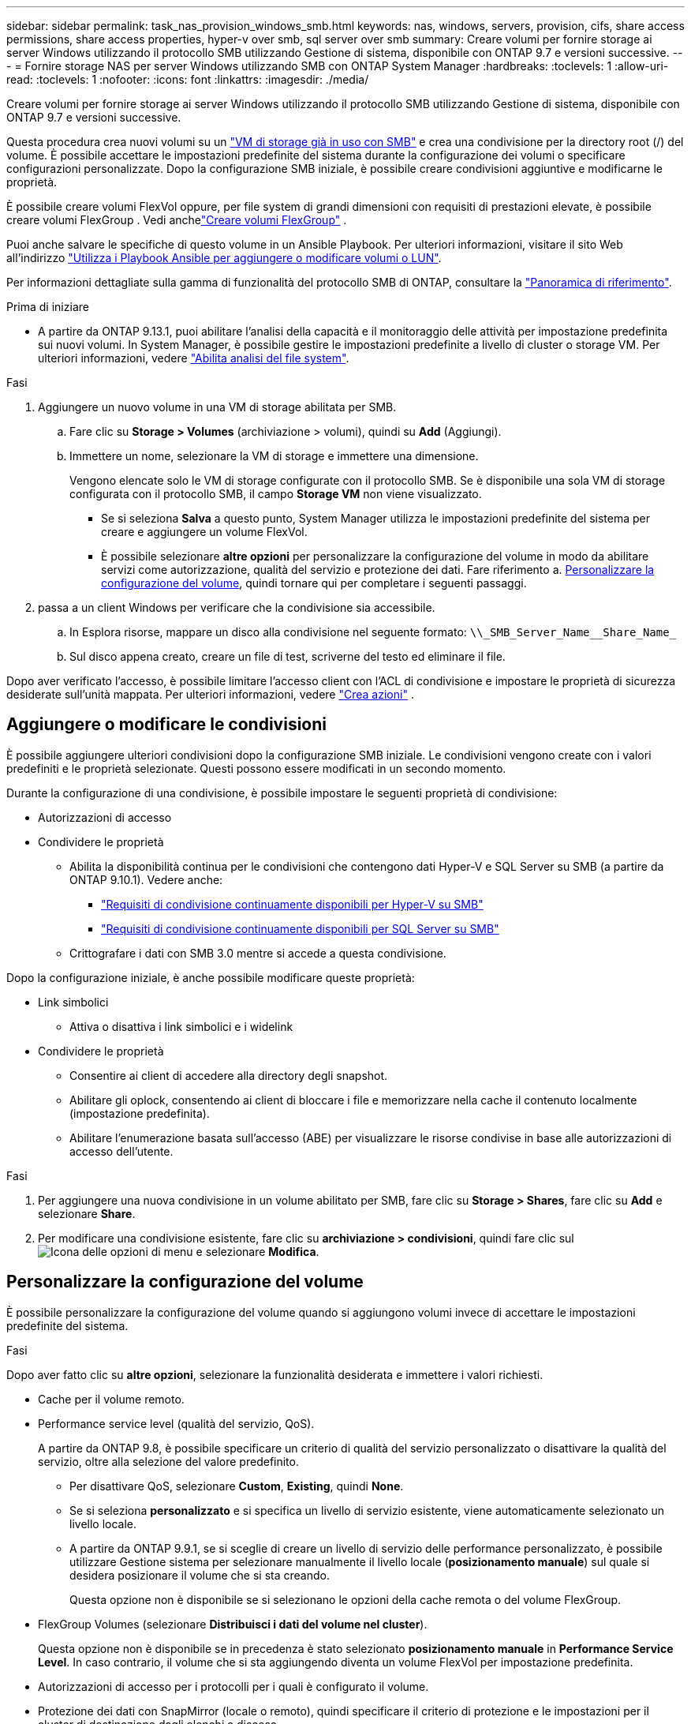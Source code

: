 ---
sidebar: sidebar 
permalink: task_nas_provision_windows_smb.html 
keywords: nas, windows, servers, provision, cifs, share access permissions, share access properties, hyper-v over smb, sql server over smb 
summary: Creare volumi per fornire storage ai server Windows utilizzando il protocollo SMB utilizzando Gestione di sistema, disponibile con ONTAP 9.7 e versioni successive. 
---
= Fornire storage NAS per server Windows utilizzando SMB con ONTAP System Manager
:hardbreaks:
:toclevels: 1
:allow-uri-read: 
:toclevels: 1
:nofooter: 
:icons: font
:linkattrs: 
:imagesdir: ./media/


[role="lead"]
Creare volumi per fornire storage ai server Windows utilizzando il protocollo SMB utilizzando Gestione di sistema, disponibile con ONTAP 9.7 e versioni successive.

Questa procedura crea nuovi volumi su un link:task_nas_enable_windows_smb.html["VM di storage già in uso con SMB"] e crea una condivisione per la directory root (/) del volume. È possibile accettare le impostazioni predefinite del sistema durante la configurazione dei volumi o specificare configurazioni personalizzate. Dopo la configurazione SMB iniziale, è possibile creare condivisioni aggiuntive e modificarne le proprietà.

È possibile creare volumi FlexVol oppure, per file system di grandi dimensioni con requisiti di prestazioni elevate, è possibile creare volumi FlexGroup . Vedi anchelink:./flexgroup/create-task.html["Creare volumi FlexGroup"] .

Puoi anche salvare le specifiche di questo volume in un Ansible Playbook. Per ulteriori informazioni, visitare il sito Web all'indirizzo link:task_admin_use_ansible_playbooks_add_edit_volumes_luns.html["Utilizza i Playbook Ansible per aggiungere o modificare volumi o LUN"].

Per informazioni dettagliate sulla gamma di funzionalità del protocollo SMB di ONTAP, consultare la link:smb-admin/index.html["Panoramica di riferimento"].

.Prima di iniziare
* A partire da ONTAP 9.13.1, puoi abilitare l'analisi della capacità e il monitoraggio delle attività per impostazione predefinita sui nuovi volumi. In System Manager, è possibile gestire le impostazioni predefinite a livello di cluster o storage VM. Per ulteriori informazioni, vedere https://docs.netapp.com/us-en/ontap/task_nas_file_system_analytics_enable.html["Abilita analisi del file system"].


.Fasi
. Aggiungere un nuovo volume in una VM di storage abilitata per SMB.
+
.. Fare clic su *Storage > Volumes* (archiviazione > volumi), quindi su *Add* (Aggiungi).
.. Immettere un nome, selezionare la VM di storage e immettere una dimensione.
+
Vengono elencate solo le VM di storage configurate con il protocollo SMB. Se è disponibile una sola VM di storage configurata con il protocollo SMB, il campo *Storage VM* non viene visualizzato.

+
*** Se si seleziona *Salva* a questo punto, System Manager utilizza le impostazioni predefinite del sistema per creare e aggiungere un volume FlexVol.
*** È possibile selezionare *altre opzioni* per personalizzare la configurazione del volume in modo da abilitare servizi come autorizzazione, qualità del servizio e protezione dei dati. Fare riferimento a. <<Personalizzare la configurazione del volume>>, quindi tornare qui per completare i seguenti passaggi.




. [[step2-compl-mov-win,fase 2 nel flusso di lavoro]] passa a un client Windows per verificare che la condivisione sia accessibile.
+
.. In Esplora risorse, mappare un disco alla condivisione nel seguente formato: `+\\_SMB_Server_Name__Share_Name_+`
.. Sul disco appena creato, creare un file di test, scriverne del testo ed eliminare il file.




Dopo aver verificato l'accesso, è possibile limitare l'accesso client con l'ACL di condivisione e impostare le proprietà di sicurezza desiderate sull'unità mappata. Per ulteriori informazioni, vedere link:smb-config/create-share-task.html["Crea azioni"] .



== Aggiungere o modificare le condivisioni

È possibile aggiungere ulteriori condivisioni dopo la configurazione SMB iniziale. Le condivisioni vengono create con i valori predefiniti e le proprietà selezionate. Questi possono essere modificati in un secondo momento.

Durante la configurazione di una condivisione, è possibile impostare le seguenti proprietà di condivisione:

* Autorizzazioni di accesso
* Condividere le proprietà
+
** Abilita la disponibilità continua per le condivisioni che contengono dati Hyper-V e SQL Server su SMB (a partire da ONTAP 9.10.1). Vedere anche:
+
*** link:smb-hyper-v-sql/continuously-available-share-hyper-v-concept.html["Requisiti di condivisione continuamente disponibili per Hyper-V su SMB"]
*** link:smb-hyper-v-sql/continuously-available-share-sql-concept.html["Requisiti di condivisione continuamente disponibili per SQL Server su SMB"]


** Crittografare i dati con SMB 3.0 mentre si accede a questa condivisione.




Dopo la configurazione iniziale, è anche possibile modificare queste proprietà:

* Link simbolici
+
** Attiva o disattiva i link simbolici e i widelink


* Condividere le proprietà
+
** Consentire ai client di accedere alla directory degli snapshot.
** Abilitare gli oplock, consentendo ai client di bloccare i file e memorizzare nella cache il contenuto localmente (impostazione predefinita).
** Abilitare l'enumerazione basata sull'accesso (ABE) per visualizzare le risorse condivise in base alle autorizzazioni di accesso dell'utente.




.Fasi
. Per aggiungere una nuova condivisione in un volume abilitato per SMB, fare clic su **Storage > Shares**, fare clic su **Add** e selezionare **Share**.
. Per modificare una condivisione esistente, fare clic su **archiviazione > condivisioni**, quindi fare clic sul image:icon_kabob.gif["Icona delle opzioni di menu"] e selezionare **Modifica**.




== Personalizzare la configurazione del volume

È possibile personalizzare la configurazione del volume quando si aggiungono volumi invece di accettare le impostazioni predefinite del sistema.

.Fasi
Dopo aver fatto clic su *altre opzioni*, selezionare la funzionalità desiderata e immettere i valori richiesti.

* Cache per il volume remoto.
* Performance service level (qualità del servizio, QoS).
+
A partire da ONTAP 9.8, è possibile specificare un criterio di qualità del servizio personalizzato o disattivare la qualità del servizio, oltre alla selezione del valore predefinito.

+
** Per disattivare QoS, selezionare *Custom*, *Existing*, quindi *None*.
** Se si seleziona *personalizzato* e si specifica un livello di servizio esistente, viene automaticamente selezionato un livello locale.
** A partire da ONTAP 9.9.1, se si sceglie di creare un livello di servizio delle performance personalizzato, è possibile utilizzare Gestione sistema per selezionare manualmente il livello locale (*posizionamento manuale*) sul quale si desidera posizionare il volume che si sta creando.
+
Questa opzione non è disponibile se si selezionano le opzioni della cache remota o del volume FlexGroup.



* FlexGroup Volumes (selezionare *Distribuisci i dati del volume nel cluster*).
+
Questa opzione non è disponibile se in precedenza è stato selezionato *posizionamento manuale* in *Performance Service Level*. In caso contrario, il volume che si sta aggiungendo diventa un volume FlexVol per impostazione predefinita.

* Autorizzazioni di accesso per i protocolli per i quali è configurato il volume.
* Protezione dei dati con SnapMirror (locale o remoto), quindi specificare il criterio di protezione e le impostazioni per il cluster di destinazione dagli elenchi a discesa.
* Selezionare *Salva* per creare il volume e aggiungerlo alla VM di cluster e di storage.



NOTE: Dopo aver salvato il volume, tornare a. <<step2-compl-prov-win>> Per completare il provisioning per i server Windows utilizzando SMB.



== Altri modi per farlo in ONTAP

|===


| Per eseguire questa attività con... | Fare riferimento a... 


| System Manager Classic (ONTAP 9.7 e versioni precedenti) | link:https://docs.netapp.com/us-en/ontap-system-manager-classic/smb-config/index.html["Panoramica della configurazione SMB"^] 


| L'interfaccia della riga di comando di ONTAP | link:smb-config/index.html["Panoramica della configurazione SMB con la CLI"] 
|===